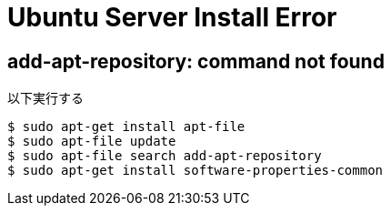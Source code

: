 = Ubuntu Server Install Error

== add-apt-repository: command not found

[source]
.以下実行する
----
$ sudo apt-get install apt-file
$ sudo apt-file update
$ sudo apt-file search add-apt-repository
$ sudo apt-get install software-properties-common
----
